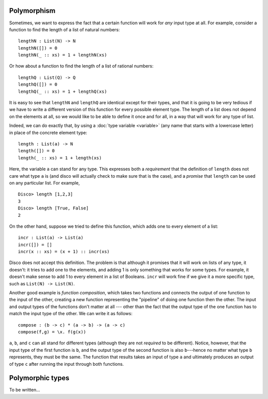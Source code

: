 Polymorphism
============

Sometimes, we want to express the fact that a certain function will
work for *any* input type at all.  For example, consider a function to
find the length of a list of natural numbers:

::

   lengthN : List(N) -> N
   lengthN([]) = 0
   lengthN(_ :: xs) = 1 + lengthN(xs)

Or how about a function to find the length of a list of rational
numbers:

::

   lengthQ : List(Q) -> Q
   lengthQ([]) = 0
   lengthQ(_ :: xs) = 1 + lengthQ(xs)

It is easy to see that ``lengthN`` and ``lengthQ`` are identical
except for their types, and that it is going to be very tedious if we
have to write a different version of this function for every possible
element type.  The length of a list does not depend on
the elements at all, so we would like to be able to define it once and
for all, in a way that will work for any type of list.

Indeed, we can do exactly that, by using a :doc:`type variable
<variable>` (any name that starts with a lowercase letter) in place of
the concrete element type:

::

   length : List(a) -> N
   length([]) = 0
   length(_ :: xs) = 1 + length(xs)

Here, the variable ``a`` can stand for any type.  This expresses both
a *requirement* that the definition of ``length`` does not care what type
``a`` is (and disco will actually check to make sure that is the
case), and a *promise* that ``length`` can be used on any particular
list.  For example,

::

   Disco> length [1,2,3]
   3
   Disco> length [True, False]
   2

On the other hand, suppose we tried to define this function, which
adds one to every element of a list:

::

   incr : List(a) -> List(a)
   incr([]) = []
   incr(x :: xs) = (x + 1) :: incr(xs)

Disco does not accept this definition.  The problem is that although
it promises that it will work on lists of any type, it doesn't: it
tries to add one to the elements, and adding 1 is only something that
works for some types.  For example, it doesn't make sense to add 1 to
every element in a list of Booleans.  ``incr`` will work fine if we
give it a more specific type, such as ``List(N) -> List(N)``.

Another good example is *function composition*, which takes two
functions and connects the output of one function to the input of the
other, creating a new function representing the "pipeline" of doing
one function then the other.  The input and output types of the
functions don't matter at all --- other than the fact that the output
type of the one function has to match the input type of the other.  We
can write it as follows:

::

   compose : (b -> c) * (a -> b) -> (a -> c)
   compose(f,g) = \x. f(g(x))

``a``, ``b``, and ``c`` can all stand for different types (although
they are not *required* to be different).  Notice, however, that the
input type of the first function is ``b``, and the output type of the
second function is also ``b``---hence no matter what type ``b``
represents, they must be the same.  The function that results takes an
input of type ``a`` and ultimately produces an output of type ``c``
after running the input through both functions.

Polymorphic types
=================

To be written...
